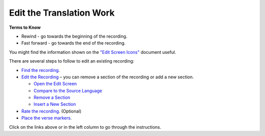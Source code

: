 Edit the Translation Work
################################

**Terms to Know**

* Rewind - go towards the beginning of the recording.
* Fast forward - go towards the end of the recording.

You might find the information shown on the `"Edit Screen Icons" <https://github.com/WycliffeAssociates/btt-recorder-docs/raw/master/images/IconsEditScreen.pdf>`_ document useful.

There are several steps to follow to edit an existing recording:

* `Find the recording <https://btt-recorder.readthedocs.io/en/latest/editing1.html>`_.
* `Edit the Recording <https://btt-recorder.readthedocs.io/en/latest/editing2.html>`_ – you can remove a section of the recording or add a new section.

  * `Open the Edit Screen <https://btt-recorder.readthedocs.io/en/latest/editing2.html#Open_Edit_Screen>`_
  * `Compare to the Source Language <https://btt-recorder.readthedocs.io/en/latest/editing2html#Open_Edit_Screen>`_
  * `Remove a Section <https://btt-recorder.readthedocs.io/en/latest/editing2#html#Open_Edit_Screen>`_
  * `Insert a New Section <https://btt-recorder.readthedocs.io/en/latest/editing2html#Open_Edit_Screen>`_

* `Rate the recording  <https://btt-recorder.readthedocs.io/en/latest/editing3.html>`_. (Optional)
* `Place the verse markers  <https://btt-recorder.readthedocs.io/en/latest/editing4.html>`_.


Click on the links above or in the left column to go through the instructions.
